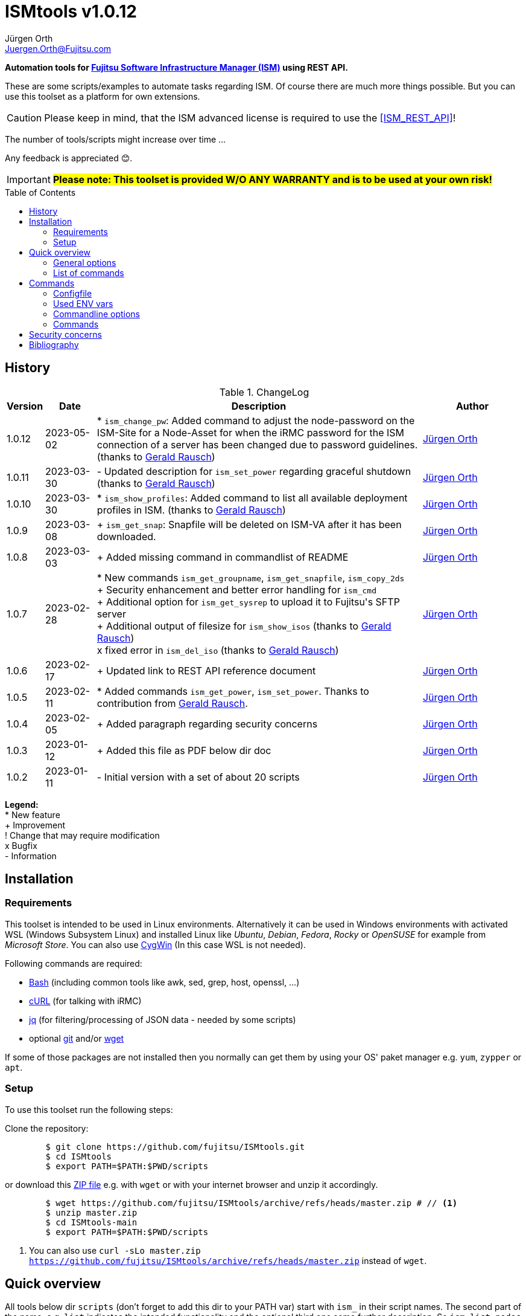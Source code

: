 :author: Jürgen Orth
:email: Juergen.Orth@Fujitsu.com
:version: v1.0.12

:imagesdir: img/
:toc: preamble
ifdef::env-github[]
:tip-caption: :bulb:
:note-caption: :information_source:
:important-caption: :heavy_exclamation_mark:
:caution-caption: :fire:
:warning-caption: :warning:
:imagesdir: https://github.com/fujitsu/ISMtools/blob/master/img/
endif::[]
= ISMtools {version}

[.lead]
*Automation tools for https://www.fujitsu.com/de/products/computing/servers/infrastructure-management/[Fujitsu Software Infrastructure Manager (ISM)] using REST API.*

These are some scripts/examples to automate tasks regarding ISM. Of course there are much more things possible. But you can use this toolset as a platform for own extensions.

CAUTION: Please keep in mind, that the ISM advanced license is required to use the <<ISM_REST_API>>! 
 
The number of tools/scripts might increase over time ...

Any feedback is appreciated 😊.

IMPORTANT: *#Please note: This toolset is provided W/O ANY WARRANTY and is to be used at your own risk!#*  

== History
.ChangeLog
[options="header"]
[cols="5%,10%,65%,20%"]
|=================
|Version|Date|Description|Author
|1.0.12|2023-05-02|* `ism_change_pw`: Added command to adjust the node-password on the ISM-Site for a Node-Asset for when the iRMC password for the ISM connection of a server has been changed due to password guidelines. (thanks to mailto:Gerald.Rausch@Fujitsu.com[Gerald Rausch])|mailto:{email}[{Author}]
|1.0.11|2023-03-30|- Updated description for `ism_set_power` regarding graceful shutdown (thanks to mailto:Gerald.Rausch@Fujitsu.com[Gerald Rausch])|mailto:{email}[{Author}]
|1.0.10|2023-03-30|* `ism_show_profiles`: Added command to list all available deployment profiles in ISM. (thanks to mailto:Gerald.Rausch@Fujitsu.com[Gerald Rausch])|mailto:{email}[{Author}]
|1.0.9|2023-03-08|+ `ism_get_snap`: Snapfile will be deleted on ISM-VA after it has been downloaded.|mailto:{email}[{Author}]
|1.0.8|2023-03-03|+ Added missing command in commandlist of README|mailto:{email}[{Author}]
|1.0.7|2023-02-28|
* New commands `ism_get_groupname`, `ism_get_snapfile`, `ism_copy_2ds` +
+ Security enhancement and better error handling for `ism_cmd` +
+ Additional option for `ism_get_sysrep` to upload it to Fujitsu\'s SFTP server +
+ Additional output of filesize for `ism_show_isos` (thanks to mailto:Gerald.Rausch@Fujitsu.com[Gerald Rausch]) +
x fixed error in `ism_del_iso` (thanks to mailto:Gerald.Rausch@Fujitsu.com[Gerald Rausch])
|mailto:{email}[{Author}]
|1.0.6|2023-02-17|+ Updated link to REST API reference document|mailto:{email}[{Author}]
|1.0.5|2023-02-11|* Added commands `ism_get_power`, `ism_set_power`. Thanks to contribution from mailto:Gerald.Rausch@Fujitsu.com[Gerald Rausch].|mailto:{email}[{Author}]
|1.0.4|2023-02-05|+ Added paragraph regarding security concerns|mailto:{email}[{Author}]
|1.0.3|2023-01-12|+ Added this file as PDF below dir doc|mailto:{email}[{Author}]
|1.0.2|2023-01-11|- Initial version with a set of about 20 scripts|mailto:{email}[{Author}]
|=================

*Legend:* +
* New feature +
+ Improvement +
! Change that may require modification +
x Bugfix +
- Information

== Installation
=== Requirements
This toolset is intended to be used in Linux environments. Alternatively it can be used in Windows environments with activated WSL (Windows Subsystem Linux) and installed Linux like _Ubuntu_, _Debian_, _Fedora_, _Rocky_ or _OpenSUSE_ for example from _Microsoft Store_. You can also use https://cygwin.org[CygWin] (In this case WSL is not needed).

Following commands are required:

* https://www.gnu.org/software/bash/[Bash] (including common tools like awk, sed, grep, host, openssl, ...)

* https://curl.se/[cURL] (for talking with iRMC)

* https://stedolan.github.io/jq/[jq] (for filtering/processing of JSON data - needed by some scripts)

* optional https://git-scm.com/[git] and/or https://www.gnu.org/software/wget/[wget]

If some of those packages are not installed then you normally can get them by using your OS' paket manager e.g. `yum`, `zypper` or `apt`.

=== Setup
To use this toolset run the following steps:

Clone the repository:
[source,shell,indent=8]
----
$ git clone https://github.com/fujitsu/ISMtools.git
$ cd ISMtools
$ export PATH=$PATH:$PWD/scripts
----
or download this https://github.com/fujitsu/ISMtools/archive/refs/heads/master.zip[ZIP file] e.g. with `wget` or with your internet browser and unzip it accordingly.
[source,shell,indent=8]
----
$ wget https://github.com/fujitsu/ISMtools/archive/refs/heads/master.zip # // <1>
$ unzip master.zip
$ cd ISMtools-main
$ export PATH=$PATH:$PWD/scripts
----
<1> You can also use `curl -sLo master.zip https://github.com/fujitsu/ISMtools/archive/refs/heads/master.zip` instead of `wget`.

== Quick overview
All tools below dir `scripts` (don't forget to add this dir to your PATH var) start with `ism_` in their script names. The second part of the name, e.g. `list` indicates the intended functionality and the optional third one some further description. So `ism_list_nodes` will list all registered nodes in formatted JSON format whereas `ism_show_racks` will display all _RackIds_ and their corresponding _RackNames_ in a formatted table view.

'''
=== General options
All scripts have a basic set of options. Some might have more options as described later in this document.

* `-h` for usage help
* `-i` to define ISM VA (overrides default in `.ism_env`)
* `-u` to enter user credentials  (overrides default in `.ism_env`)
* `-d` to set a debug level (overrides default in `.ism_env`)

WARNING: Please consider the <<security>>.

Additional you can define ENV vars `ISM_VA` (ISM virtual appliance), `ISM_USER` or `DEBUG` like `export ISM_VA=myism.mydomain.net:25566`, which override defaults in `.ism_env`, too. Precedence is: Commandline option, ENV var, config file.

'''
=== List of commands
* <<Configfile>>  +
Configuration file `.ism_env` is mainly used to define common settings like IP address of ISM-VA, username, password, ... +
There are also some helper functions included.

* <<ism_show_env>> +
Displays the effective settings depending on the configuration file, ENV vars or given options.

* <<ism_chk_con>> +
Displays output of `ism_show_env` and checks the connection to the ISM VA to see if you can communicate with the REST API and everything is fine (password or session id for example).

* <<ism_login>> +
Creates an ISM session. Should be used like `eval $(ism_login)`.

* <<ism_logout>> +
Ends an ISM session. Should be used like `eval $(ism_logout)`.

* <<ism_change_pw>> +
Adjusts the node-password on the ISM-Site for a Node-Asset for when the iRMC password for the ISM connection of a server has been changed due to password guidelines. 

* <<ism_cmd>> +
Basic command to use the REST API. Used by all other commands. Output is native JSON.

* <<ism_list_assets>> +
List all asset information in formatted JSON format.

* <<ism_list_firmware>> +
List all firmware information in formatted JSON format.

* <<ism_list_inventory>> +
List all inventory information in formatted JSON format.

* <<ism_list_events>> +
List all events for a given node in formatted JSON format.

* <<ism_list_nodes>> +
List all node information in formatted JSON format.

* <<ism_list_traps>> +
List all traps for given node in formatted JSON format.

* <<ism_j2c>> +
Converts output of `ism_list_*` commands from JSON to CSV with the specified columns.

* <<ism_get_nodeid>> +
Displays the _NodeId_ of given node.

* <<ism_get_rackid>> +
Displays the _RackId_ of given rack name.

* <<ism_get_groupname>> +
Displays the _groupname_ of current user.

* <<ism_get_sysrep>> +
Creates and downloads ZIP file with system event log and SystemReport from iRMC (XML-Format).

* <<ism_get_snap>> +
Creates and downloads ISM snap file (ZIP-Format).

* <<ism_get_power>> +
Gets the power status of a node.

* <<ism_set_power>> +
Sets the power status of a node.

* <<ism_add_server>> +
Registers servers listed in given input file.

* <<ism_run_refreshnodes>> +
Updates/refreshs the info and status of nodes.

* <<ism_run_gfupdate>> +
Updates the ISM internal repository from _GlobalFlash_. With option `-s` only firmware for registered components are downloaded.

* <<ism_set_thresholds>> +
Sets power thresholds for all/given nodes.

* <<ism_show_racks>> +
Display an overview of racks with _RackId_ and _RackName_.

* <<ism_show_profiles>> +
List all available deployment profiles in ISM.

* <<ism_show_isos>> +
Display imported ISO files.

* <<ism_del_iso>> +
Deletes given ISO. Without param the command runs in interactive mode.


== Commands
=== Configfile
`.ism_env` contains defaults to make things more comfortable.
[source,shell,indent=8]
----
#!/bin/bash
# (c) Juergen Orth ;-)
# $Id: README.adoc 176 2023-03-29 10:14:32Z HMBJOrth $
# for documentation see https://github.com/fujitsu/ISMtools
#
# Settings and tools for ISMtools based on bash and curl

# IP, Name or FQDN of ISM VA with optional portnumber
ISM_VA_DEFAULT=ism.customer.net
# ISM VA default portnumber
ISM_PORT_DEFAULT=25566
# User and passwort. Format username:password
ISM_USER_DEFAULT=administrator:admin
# Debug settings: 0=none, 1=few, 2=more, 3=much more debug output
DEBUG_DEFAULT=0

# CERT file. Doesn't matter if available.
CACERT=${0%/*}/DCMA.crt
# Default options for cURL - --silent suppresses progress bar
CURLOPTIONS="--silent --show-error"
# LOGFILE: to see some log output of commands
LOGFILE=/tmp/ISMtools-$$.log
# OUTPUTFILE: to see some output of commands
OUTPUTFILE=/tmp/ISMtools-$$.zip
# TMPFILE: for temporary files
TMPFILE=/tmp/ISMtools-$$
# SNAPDAYS: Period for snap files (current date -SNAPDAYS back)
SNAPDAYS=0
# SNAPMODE: Defines mode (full or part) of snap file
SNAPMODE=full

##########################################################
# Don't change lines below
##########################################################

# Define vars PROG, DIR and expand PATH to find subcommands
... (truncated)
----

=== Used ENV vars
* `ISM_VA`: IP-address, name or FQDN of iRMC and optional port number like `ism.customer.net:4711`.
* `ISM_USER`: User credentials in format `user:password`  
* `DEBUG`: If set (e.g. `export DEBUG=1`) the scripts will output debug information to _stderr_. As higher the number as more output will be produced.
* `ISM_session`: These var is set by command `eval $(ism_login)` and is used to handle ISM sessions. They should be unset with command `eval $(ism_logout)`.
* `WARNING`: If set a warning message appears when https data is not confirmed by certificate. Use it like `export WARNING=true`.

=== Commandline options
Generic options for all commands:

* `-h` +
Gives a short overview for possible options of a command.
* `-i <ISMname>|<ISMip>|<ISMfqdn>[:<portnum>]` +
Overrides settings in `.ism_env` and ENV var `ISM_VA`.
* `-u <username>:<password>` +
Overrides settings in `.ism_env` and ENV var `ISM_USER`.
* `-d <debuglevel>` +
Overrides settings in `.ism_env` and ENV var `DEBUG`.

These general options are not described again below.
Further options that are specific for some command will be explained at the corresponding command.


=== Commands

[[ism_show_env]]
==== `ism_show_env`
Display the current environment that would be effective when running one of `irmc_xxx` scripts: 

[source,shell,indent=8]
----
$ ism_show_env -i 10.172.125.109
2022-12-23 11:44:51 -- Effective settings:
                        ISM_VA:       10.172.125.109:25566
                        ISM_FQDN:     tvm-ism109.bupc-test.hmb.fsc.net.
                        ISM_IP:       10.172.125.109
                        ISM_USER:     administrator:admin
                        ISM_session:
                        CACERT:       /tmp/ism/DCMA.crt
                        JSON:         jq . <1>

----
<1> The `jq` tool is available which is needed for some scripts.

[[ism_chk_con]]
==== `ism_chk_con`
This command checks the connection. So you can see if you can use the REST API of ISM_VA. Additional the current settings from <<ism_show_env>> are displayed.

[source,shell,indent=8]
----
$ ism_chk_con -i 10.172.125.109
2022-12-23 11:58:51 -- Effective settings:
                        ISM_VA:       10.172.125.109:25566
                        ISM_FQDN:     tvm-ism109.bupc-test.hmb.fsc.net.
                        ISM_IP:       10.172.125.109
                        ISM_USER:     administrator:admin
                        ISM_session:
                        CACERT:       /tmp/ism/DCMA.crt
                        JSON:         jq .
2022-12-23 11:58:52 -- Connection OK <1>

$ ism_chk_con -i 10.172.125.109 -u administrator:wrongPW
2022-12-23 12:03:38 -- Effective settings:
                        ISM_VA:       10.172.125.109:25566
                        ISM_FQDN:     tvm-ism109.bupc-test.hmb.fsc.net.
                        ISM_IP:       10.172.125.109
                        ISM_USER:     administrator:wrongPW
                        ISM_session:
                        CACERT:       /tmp/ism/DCMA.crt
                        JSON:         jq .
2022-12-23 12:03:39 -- NO Connection <2>
----
<1> This connection is working
<2> This connection couldn't be established

[[ism_login]]
==== `ism_login`
Used for initiating an ISM session and setting of the required ENV var `ISM_session`. Usage: `eval $(ism_login)`. With an established session there is no need for authentication overhead when doing several requests in a row. Please notice that sessions expire after some time of inactivity!
[source,shell,indent=8]
----
$ eval $(ism_login -i 10.172.125.109)
$ ism_show_env
2022-12-23 12:15:12 -- Effective settings:
                        ISM_VA:       ism.customer.net:25566
                        ISM_FQDN:     ism.customer.net
                        ISM_IP:       169.254.254.254
                        ISM_USER:     administrator:admin
                        ISM_session:  d1b2533efc595f2ef535d97941d80e35 <1>
                        CACERT:       /tmp/ism/DCMA.crt
                        JSON:         jq .
----
<1> This session id is used for further requests.

[[ism_logout]]
==== `ism_logout`
Used for destroying an ISM session and unsetting the session related ENV var. Usage: `eval $(ism_logout)`

[[ism_change_pw]]
==== `ism_change_pw`
Description:                                                                                                                                          
This tool can be used if the iRMC password for the ISM connection of a server has been changed due to password guidelines - for example by the iRMC REST API tool "chpw" - and it also needs to be adjusted on the ISM.
Recommendation: Before changing the passwords via “ism_change_pw”, a VMware snapshot of the ISM should be created so that the newly set passwords can be reset to the original passwords in certain situations.

syntax:
`ism_change_pw <Filter=Value> <new Password>`

Examples:
----
$ ism_change_pw "name=TX2550M5-1-55" <new Password>
2023-04-05 19:09:24 -- Adjusting the node-password on the ISM-Site for the Node-Asset TX2550M5-1-55 ...


$ ism_change_pw "nodegroupid=10&model=PRIMERGY RX2520 M4" <new Password>
2023-04-05 19:01:42 -- Adjusting the node-password on the ISM-Site for the Node-Asset RX2520M4-2-63 ...


$ ism_change_pw "nodegroupid=10&nodetag=pw-tst" <new Password>
2023-04-05 19:06:17 -- Adjusting the node-password on the ISM-Site for the Node-Asset RX2520M4-2-63 ...
2023-04-05 19:06:24 -- Adjusting the node-password on the ISM-Site for the Node-Asset TX2550M5-1-55 ...
----

[[ism_cmd]]
==== `ism_cmd`
Basic command to perfom REST API tasks: Usage: `ism_cmd get|post|patch|delete <endpoint> [other options ..]`. You can write the method in lower or upper case letters and use <endpoint> w/ or w/o leading "/". 

Output is in formatted JSON format (one very long line). To beautify output and make it easier to read you can pipe the output to `jq .` or `python -m json.tool` for example. 

TIP: Possible tool for formatting is displayed in output of <<_ism_show_env>> at entry _JSON_.

So if you have some documentation in [ISM_REST_API] like:

image::REST_example_from_spec.png[alt=REST: Example from REST API referencei,width=800,align=center]

then you can use `ism_cmd` in the following manner:

Example: 
[source,shell,indent=8]
----
$ ism_cmd GET /nodes <1>
{"MessageInfo":[],"SchemaType":"https://10.172.125.109:25566/ism/schema/v2/Nodes/Nodes-GET-Out.0.0.1.json","IsmBody":{"Nodes":[{"AdditionalData":{},"Fabric":[],"ParentFabricId":null,"DataCenterInfo":{"DcId":null,"Name":null},"SlotNum":null,"UpdateDate":"2022-12-23T06:44:41.931Z","ChildNodeList":[],"IpAddress":"10.172.124.85","Model":"PRIMERGY RX100 S8","Status":"Normal","Description":null,"AlarmStatus":"Warning","Type":"server","NodeGroupId":8,"NodeTagList":[],"IpVersion":"V4"
... (truncated)
----
<1> `ism_cmd get nodes` or `ism_cmd get "nodes?name=mynodename"` would also be valid examples.

[[ism_list_assets]]
==== `ism_list_assets`
List all assets in formatted JSON format.

[source,shell,indent=8]
----
List all inventory data in formatted JSON format.$ ism_list_assets
{
  "MessageInfo": [],
  "SchemaType": "https://10.172.125.85:25566/ism/schema/v2/Nodes/NodesInventory-GET-Out.0.0.1.json",
  "IsmBody": {
    "Nodes": [
      {
        "Manufacture": "FUJITSU",
        "MacAddress": "b0-ac-fa-a0-65-cf",
        "Wwnn": null,
        "VariableData": {
          "Firmware": [
            {
              "Function": null,
              "Slot": null,
              "Type": "storage",
              "Name": "ET203AU",
              "Unified": null,
              "Bus": null,
              "Device": null,
              "Model": "ET203AU",
              "Segment": null,
              "FirmwareVersion": "V10L90-3000"
            }
          ],
          "Raid": [
            {
              "Status": "Available",
              "Name": "EXCP0000",
              "Level": "RAID0",
              "Disks": 1,
              "Number": 0,
              "FreeCapacity": 0,
              "TotalCapacity": 374528
            },
... (truncated)
----

[[ism_list_firmware]]
==== `ism_list_firmware`
List all firmware data in formatted JSON format. This is nearly the same as <<ism_list_assets>>. The difference is that only _Firmware_ will be displayes in _VariableData_. So output size is much smaller.

[source,shell,indent=8]
----
$ ism_list_firmware
{
  "MessageInfo": [],
  "SchemaType": "https://10.172.125.85:25566/ism/schema/v2/Nodes/NodesInventory-GET-Out.0.0.1.json",
  "IsmBody": {
    "Nodes": [
      {
        "Manufacture": "FUJITSU",
        "MacAddress": "b0-ac-fa-a0-65-cf",
        "Wwnn": null,
        "VariableData": {
          "Firmware": [
            {
              "Function": null,
              "Slot": null,
              "Type": "storage",
              "Name": "ET203AU",
              "Unified": null,
              "Bus": null,
              "Device": null,
              "Model": "ET203AU",
              "Segment": null,
              "FirmwareVersion": "V10L90-3000"
            }
          ]
        },
        "Name": "ET-DX200S3-C11",
        "HardwareLogTarget": 1,
        "SerialNumber": "4601547358",
        "ServerViewLogTarget": 0,
        "NodeId": 10115,
        "ProductName": "ETERNUSDXLS3 ET203AU",
        "UpdateDate": "2023-01-05T06:36:03.270Z",
        "Progress": "Complete",
        "RaidLogTarget": 0,
        "SoftwareLogTarget": 0
      },
... (truncated)
----

[[ism_list_inventory]]
==== `ism_list_inventory`

List all inventory data in formatted JSON format.

[source,shell,indent=8]
----
$ ism_list_inventory
{
  "MessageInfo": [],
  "SchemaType": "https://10.172.125.85:25566/ism/schema/v2/Nodes/NodesInventory-GET-Out.0.0.1.json",
  "IsmBody": {
    "Nodes": [
      {
        "Manufacture": "FUJITSU",
        "MacAddress": "b0-ac-fa-a0-65-cf",
        "Wwnn": null,
        "VariableData": {
          "Firmware": [
            {
              "Function": null,
              "Slot": null,
              "Type": "storage",
              "Name": "ET203AU",
              "Unified": null,
              "Bus": null,
              "Device": null,
              "Model": "ET203AU",
              "Segment": null,
              "FirmwareVersion": "V10L90-3000"
            }
          ],
          "Raid": [
            {
              "Status": "Available",
              "Name": "EXCP0000",
              "Level": "RAID0",
              "Disks": 1,
              "Number": 0,
              "FreeCapacity": 0,
              "TotalCapacity": 374528
            },
... (truncated)
----

[[ism_list_events]]
==== `ism_list_events <nodename>|<nodeip>|<nodesn>`

List all events in formatted JSON format for given node.

[source,shell,indent=8]
----
$ ism_list_events EWAL001056
{
  "SchemaType": "https://10.172.125.85:25566/ism/schema/v2/Event/EventHistoryEventShow-GET-Out.0.0.1.json",
  "MessageInfo": [],
  "IsmBody": {
    "Logs": [
      {
        "Id": "478966",
        "OccurrenceDate": "2023-01-05T09:31:15.547Z",
        "Type": "asynchronous operation complete",
        "Level": "info",
        "MessageId": "10020303",
        "Message": "Reacquisition of node information was completed.",
        "TargetInfo": {
          "Name": "rx4770m6-4-112",
          "ResourceIdType": "NodeId",
          "ResourceId": 10180
        },
        "Operator": null
      },
... (truncated)
----

[[ism_list_nodes]]
==== `ism_list_nodes [<filter>]`
List all node data (that is accessible for the user group the current user belongs to) in formatted JSON format. Output can be filtered with following filter keywords (that can be combined if nececssary):

[#filter]
Possible filter keywords are:

`name, type, model, ipaddress, rackid, floorid, dcid, nodegroupid, status, alarmstatus, nodetag, uniqinfo`

So if you want to output all data of nodes for a given _rack id_ that are in status _Warning_ then you could do it like this:

[source,shell,indent=8]
----
$ ism_list_nodes "rackid=1&status=Warning" <1>
{
  "MessageInfo": [],
  "SchemaType": "https://10.172.125.85:25566/ism/schema/v2/Nodes/Nodes-GET-Out.0.0.1.json",
  "IsmBody": {
    "Nodes": [
      {
        "AdditionalData": {},
        "Fabric": [],
        "ParentFabricId": null,
        "DataCenterInfo": {
          "DcId": 1,
          "Name": "TEST DC FFM"
        },
        ... (truncated)

----

<1> Please note that you have to use single or double quotes for the filter as the "&" character has a special meaning for the bash interpreter.

[[ism_list_traps]]
==== `ism_list_traps <nodename>|<nodeip>|<nodesn>`
List all traps in formatted JSON format for a given node.

[source,shell,indent=8]
----
$ ism_list_traps EWAB001946 <1>
{
  "MessageInfo": [],
  "SchemaType": "https://10.172.125.85:25566/ism/schema/v2/Event/EventHistoryTrap-GET-Out.0.0.1.json",
  "IsmBody": {
    "TrapLogs": [
      {
        "TrapLogId": "3252753",
        "TrapMessage": "Received from 10.172.126.150. Authentication failure: Unauthorized message received.",
        "ResourceType": "Node",
        "TimeStamp": "2023-01-05T08:28:27.989Z",
        "OID": ".1.3.6.1.6.3.1.1.5.5",
        "TrapType": "authenticationFailure",
        "ResourceId": 10145,
        "Severity": "Minor"
      },
... (truncated)
----

<1> In this example serial number is used to define node.

[[ism_j2c]]
==== `ism_j2c [*NODE*|EVENT|TRAP|FIRMWARE|ASSET|<ColumnSpec>]`
Converts JSON to CSV. JSON data is read from _STDIN_ and written to _STDOUT_. You can only specify keys at level three of the JSON input. 
Parameters `NODE`, `EVENT` etc. define example `_ColumnSpecs_` for the corresponding ism_list_* command. If no parameter is given then `NODE` is assumed.

[source,shell,indent=8]
----
$ ism_list_nodes "type=server&rackid=1" | ism_j2c '["UniqInfo","IpAddress"]' <1>
"sep=,"
"UniqInfo","IpAddress"
"MACK001036","10.172.124.101"
"EWAL001056","10.172.124.113"
"YLNS001039","10.172.124.125"
"YM6D024205","10.172.124.233"
"YLVT001989","10.172.124.87"
"YMSQ002118","10.172.124.225"
"YM6D009446","10.172.124.145"
"YLNV001022","10.172.124.203"
"YMTJ001026","10.172.124.221"
"YM6D024204","10.172.124.231"
----

<1> Please note the quoting which is necessary!

[[ism_get_nodeid]]
==== `ism_get_nodeid <nodename>|<nodeip>|<nodesn>`
Extracts the NodeId for the specified node. If the name contains spaces or other special characters it has to be quoted.

[source,shell,indent=8]
----
$ ism_get_nodeid EWAL001056
10180
----

[[ism_get_rackid]]
==== `ism_get_rackid <RackName>`
Extracts the RackId for a given Rackname. If the name contains spaces or other special characters it has to be quoted.

[source,shell,indent=8]
----
$ ism_get_rackid "HQ Server Rack #1"
9
----

[[ism_get_groupname]]
==== `ism_get_groupname`
Shows the groupname for the current user. Is sometimes needed to determine file location below FTP root directory.

[source,shell,indent=8]
----
$ ism_get_groupname
Administrator
----

[[ism_get_sysrep]]
==== `ism_get_sysrep [-o <outputfile>] [-c] <nodename>|<nodeip>|<nodesn>`
Creates and downloads a System-Report ZIP file which contains the system report and the system event log (SEL). If no outputfile is given then default value _OUTPUTFILE_ defined in <<Configfile>> is used. With option `-c` the output file is copied afterwards to Fujitsu\'s SFTP server to directory `/incoming`.

[source,shell,indent=8]
----
$ ism_get_sysrep EWAL001056
2023-01-05 10:16:22 -- Log in to ISM if necessary ...
2023-01-05 10:16:25 --    Session_Id=fc045d8db0565cb83f8e1f649202cab7
2023-01-05 10:16:26 -- Retrieving NodeId
2023-01-05 10:16:28 --    NodeId=10180 for EWAL001056
2023-01-05 10:16:28 -- Start Systemreport generation
2023-01-05 10:16:30 --    TaskId=396 - waiting for finishing  ...
2023-01-05 10:16:52 -- Complete Success
2023-01-05 10:16:53 -- Creating Systemreport
2023-01-05 10:16:54 --    TaskId=397 - waiting for finishing
2023-01-05 10:16:57 -- Complete Success
2023-01-05 10:16:57 -- Create ZIP file
2023-01-05 10:16:59 --    ZIP file=https://10.172.125.85:25566/ism/data/export/Administrator/transfer/Archive/fc045d8db0565cb83f8e1f649202cab7/download/archivedlog/397/ArchivedLog_20230105101654.zip
2023-01-05 10:16:59 -- Download ZIP file to /tmp/ISMtools.out
2023-01-05 10:17:04 -- Result file /tmp/ISMtools.out (Size=39K / Type=ZIP)
2023-01-05 10:17:04 -- Logging out
2023-01-05 10:17:06 -- Finished
----

[[ism_get_snap]]
==== `ism_get_snap [-t <days>] [-m part|full] [-c]`
Creates and downloads an ISM snap file (ZIP format) that can be used for support issues. You can specify the period in _days_ of log files that should be retrieved by parameter `-t`. If no time spec is given then default value _SNAPDAYS_ defined in <<Configfile>> is used. Using `-m` option allows to define whether to generate a full or a partial snap. Default _SNAPMODE_ is defined in <<Configfile>>. With option `-c` the snap file is copied afterwards to Fujitsu\'s SFTP server to directory `/incoming`. After downloading the snap file to your local machine it is deleted at the ISM-VA.

[source,shell,indent=8]
----
$ ism_get_snap -m full -t 2
2023-02-28 10:15:35 -- Log in to ISM if necessary ...
2023-02-28 10:15:35 --    Session_Id=87d2fca86a635f4f3143f8a3aeb8b73c
2023-02-28 10:15:35 -- Generating snapfile ...
2023-02-28 10:15:37 --    TaskId=77 - waiting for finishing  ....................
2023-02-28 10:17:25 --    Complete Success
2023-02-28 10:17:30 -- Starting download of snapfile ...
2023-02-28 10:17:30 --    Snapfile ismsnap-77-20230228101537-20230226-20230301-20230226-20230301-full.zip (Size=13M/Type=ZIP)
2023-02-28 10:17:31 -- Deleting snapfile on ISM_VA
2023-02-28 10:17:35 -- Logging out
----

[[ism_copy_2ds]]
==== `ism_copy_2ds <file> [<file> ..]`
Copies one or more files to the `/incoming` directory of Fujitsu's SFTP server. If asked you can use _ftp_ as password.

[source,shell,indent=8]
----
$ ism_copy_2ds ismsnap-77-20230228101537-20230226-20230301-20230226-20230301-full.zip
2023-02-28 10:45:49 -- Transferring ismsnap-77-20230228101537-20230226-20230301-20230226-20230301-full.zip to datastore.ts.fujitsu.com:/incoming/ismsnap-77-20230228101537-20230226-20230301-20230226-20230301-full.zip
2023-02-28 10:45:53 --   done
----

[[ism_get_power]]
==== `ism_get_power <nodename>|<nodeip>|<nodesn>`
Get the current power status of a given node. You can see an example at the `ism_set_power` command below.

[[ism_set_power]]
==== `ism_set_power <nodename>|<nodeip>|<nodesn> Shutdown|PowerOn`
Set the current power status of a node to the given state.

CAUTION: Please note: A graceful shutdown is only possible for systems with enabled ACPI support (Advanced Configuration and Power Interface)!

[source,shell,indent=8]
----
$ ism_get_power RX2520M4-XXXX <1>
Off

$ ism_set_power RX2520M4-XXXX PowerOn <2>
{
  "SchemaType": "https://192.168.xxx.xxx:25566/ism/schema/v2/Nodes/NodesNodeIdPower-PATCH-Out.0.0.1.json",
  "MessageInfo": [],
  "IsmBody": {
    "Parts": [
      {
        "Name": "PowerManagement",
        "PowerStatus": "On"
      }
    ]
  }
}

$ ism_get_power RX2520M4-XXXX <1>
On
----

<1> Read the current power status
<2> Change the power status

[[ism_add_server]]
==== `ism_add_server [<inputfile>]`
Registers new servers to your ISM VA. Input data is read from _inputfile_. If it is omitted then default file `ism_nodes.csv` in the same directory as the `ism_add_server` command is taken. The syntax can be seen in example below. Empty lines and such with "#" at the beginning are ignored. If you do not like to enter mounting position enter `null` for the corresponding entry.

[source,shell,indent=8]
----
$ cat ism_nodes.csv
MODEL;NAME;DESC;SERVER;USER;PW;RACK;POS;HE;TAGS
PRIMERGY RX2540 M6;REST-Demo1;Added by script;10.172.124.223;admin;admin;9;36;2;REST-API Testserver JO
PRIMERGY RX4770 M4;REST-Demo2;Added by script;10.172.124.247;admin;admin;9;38;2;REST-API Testserver JO
PRIMERGY RX2530 M1;REST-Demo3;Added by script;10.172.124.147;admin;admin;9;40;1;REST-API Testserver JO

$ ism_add_server ism_nodes.csv
2023-01-05 17:18:20 -- Registering node 10.172.124.223 ... OK
2023-01-05 17:18:29 -- BG-Retrieving information from NodeID 10290 ... PID=2635
-------------------------------------------------------------------------------
2023-01-05 17:18:30 -- Registering node 10.172.124.247 ... OK
2023-01-05 17:18:38 -- BG-Retrieving information from NodeID 10291 ... PID=2671
-------------------------------------------------------------------------------
2023-01-05 17:18:39 -- Registering node 10.172.124.147 ... OK
2023-01-05 17:18:48 -- BG-Retrieving information from NodeID 10292 ... PID=2707
-------------------------------------------------------------------------------
----

After this the new servers should appear within 3D view:

image::3Dview.png[alt=REST: Example for new servers added by REST API,align=center]

[[ism_run_refreshnodes]]
==== `ism_run_refreshnodes [<filter>]`
Retrieves current node infos. Without argument all nodes are refreshed. If you want to refresh only specific nodes just enter a <<filter>>. 

This might be useful to update node infos after changes (e.g. FW) as ISM does this only once a day.

[source,shell,indent=8]
----
$ ism_run_refreshnodes "type=server&rackid=1"
2023-01-05 10:29:40 -- Reading node list ...
2023-01-05 10:29:44 -- BG refreshing NodeId 10177 (10.172.124.101) [PID=2264]
2023-01-05 10:29:44 -- BG refreshing NodeId 10180 (10.172.124.113) [PID=2266]
2023-01-05 10:29:44 -- BG refreshing NodeId 10181 (10.172.124.125) [PID=2269]
2023-01-05 10:29:45 -- BG refreshing NodeId 10118 (10.172.124.233) [PID=2274]
2023-01-05 10:29:45 -- BG refreshing NodeId 10157 (10.172.124.87) [PID=2280]
2023-01-05 10:29:45 -- BG refreshing NodeId 10191 (10.172.124.225) [PID=2286]
2023-01-05 10:29:46 -- BG refreshing NodeId 10192 (10.172.124.145) [PID=2293]
2023-01-05 10:29:47 -- BG refreshing NodeId 10230 (10.172.124.203) [PID=2301]
2023-01-05 10:29:47 -- BG refreshing NodeId 10143 (10.172.124.221) [PID=2306]
2023-01-05 10:29:48 -- BG refreshing NodeId 10117 (10.172.124.231) [PID=2313]
----

[[ism_run_gfupdate]]
==== `ism_run_gfupdate [-s]`
This command refreshs (synchronizes) the ISM VA internal repository with Fujitsu\'s internet repository (aka GlobalFlash). Without argument all available firmware/driver components are downloaded. When you use option `-s` then it runs in _smart_ mode which means only software components are downloaded for servers and their components that are registered in ISM VA.

CAUTION: You should have enough disk space within your ISM VA to prevent it from running out of space. The whole GlobalFlash repository needs more than 20 GByte!

As it is a good idea to synchronize your ISM VA repository on regurlar schedule you should add a line to your crontab to archive this like:

`0 23 * * * ism_run_gfupdate -s`

Then this job is done each day at 11pm.

[source,shell,indent=8]
----
$ ism_run_gfupdate -s
2023-01-05 18:27:35 -- Retrieving meta data - Please wait ~2 minutes ...  done
2023-01-05 18:28:56 -- Saving meta data.
2023-01-05 18:29:00 -- Smart filtering in progress. This takes some time ...
2023-01-05 18:29:29 -- Starting download of firmware/drivers ...
{
  "SchemaType": "https://10.172.125.85:25566/ism/schema/v2/System/SystemSettingsFirmwareFtsFirmwareDownload-POST-Out.0.0.1.json",
  "MessageInfo": [],
  "IsmBody": {
    "TaskId": "398",
    "CancelUri": "https://10.172.125.85:25566/ism/api/v2/system/settings/firmware/ftsfirmware/download/cancel"
  }
}
2023-01-05 18:29:35 -- Cleaning up.
----

Then you can see a task within the GUI that is downloading the required software components to ISM VA. Of course this task can take a long time depending on how many components have to be downloaded.

image::GlobalFlashUpdate.png[REST: Example for automatic GlobalFlash update]


[[ism_set_thresholds]]
==== `ism_set_thresholds [<warn> [<critical> [<filter>]]]`
This command defines some power threscholds for nodes. If power consumption is about _warning_ or _critical_ threshold then an event is raised. Systems with warning or critical values can also be seen in 3D view when you select "Power Consumption".

Without arguments defaults values will be used. You can see them in the example below:

[source,shell,indent=8]
----
$ ism_set_thresholds
2023-01-05 17:58:23 -- Log in to ISM if necessary ...
2023-01-05 17:58:27 --    Session_Id=5f6b3a3fb9587f464dd62943d1acdadb
2023-01-05 17:58:27 -- Using filter "type=server&nodetag=powercheck"
2023-01-05 17:58:27 -- Setting upper power thresholds (300W/400W) to: rx100s8-124-84-irmc rx2530m6-4-77
2023-01-05 17:58:35 -- Logging out
----

[[ism_show_racks]]
==== `ism_show_racks`
Shows _RackId_ and _RackName_ for all racks as table.

[source,shell,indent=8]
----
$ ism_show_racks
RackId  RackName
======= ===============================
1       Test Rack #2 42HE
7       HQ Storage Rack #2
8       Test DC FFM #1 Storage Rack
9       HQ Server Rack #1
10      Test DC FFM #3 Infrastruktur Rack
14      R1
----

[[ism_show_profiles]]
==== `ism_show_profiles`
List all available deployment profiles in ISM.

TIP: To avoid line wrapping you can pipe output to `less -S`.

[source,shell,indent=8]
----
$ism_show_profiles

 ID Profile                                            Node               NodeIP-iRMC         Status Category            
=== ================================================== ================== =============== ========== ====================
 19 TX2550m5-9-25_PXE_ESXi_7U3                         TX2550M5-9-25      192.xxx.x.xx      assigned Server-TX           
 16 RX2520m4-7-33_PXE_ESXi_7U3                         RX2520M4-7-33      192.xxx.x.xx         error Server-RX           
  2 RX2540M2-9-6-wind2019                              RX2540M2-9-6       192.xxx.x.xx         error Server-RX           
 17 TX2550m5-9-25_PXE_SLES_15-4                        ---                ---             unassigned Server-TX           
  9 TX2550m5-9-25_PXE__use_existing                    ---                ---             unassigned Server-TX           
 14 RX2520m4-7-33_PXE_SLES_15-4                        ---                ---             unassigned Server-RX           
 13 snmptrapdest                                       ---                ---             unassigned Server-RX           
 12 RX2520m4-7-33_elcm__RAID0_win2019                  ---                ---             unassigned Server-RX           
 11 RX2520m4-7-33_PXE__use_existing_SATA               ---                ---             unassigned Server-RX           
 10 RX2520m4-7-33_PXE__use_existing_raid_copy          ---                ---             unassigned Server-RX           
  8 RX2520m4-7-33_PXE__use_existing_raid               ---                ---             unassigned Server-RX           
  7 RX2520m4-7-33_PXE_Sata_R1                          ---                ---             unassigned Server-RX           
  6 RX2520m4-7-33_elcm_copy                            ---                ---             unassigned Server-RX           
  5 RX2520m4-7-33_elcm                                 ---                ---             unassigned Server-RX           
  4 RX2520m4-7-33                                      ---                ---             unassigned Server-RX           
  3 RX2520M4-7-33-wind2019_copy                        ---                ---             unassigned Server-RX           
----

[[ism_show_isos]]
==== `ism_show_isos`
Shows the ISO files that have been uploaded to ISM VA.

[source,shell,indent=8]
----
$ ism_show_isos
 ID Filename                                                                MiB
=== ==================================================================== ======
  9 VMware-ESXi-7.0.3.update03-19193900-Fujitsu-v530-1.iso                  440
  2 VMware-ESXi-6.7.0-14320388-Fujitsu-v480-1.iso                           376
  3 en_windows_server_2019_updated_april_2020_x64_dvd_12d6dc63.iso         5125
 10 SVIM14.21.11.07.iso                                                    7493
 11 SLE-15-SP4-Full-x86_64-GM-Media1.iso                                  12438
  5 rhel-8.0-x86_64-dvd.iso                                                6774
  6 SVIM13.20.10.06.iso                                                    8117
  7 VMware_ESXi_7.0.0_15843807_Fujitsu_v500_1.iso                           369
  8 VMware-ESXi-7.0.1.update01-16850804-Fujitsu-v510-1.iso                  389
----

[[ism_del_iso]]
==== `ism_del_iso [<id>]`
Deletes uploaded ISO files. If no argument is given then it runs in interactive mode (can be cancelled by SIGINT signal, Ctrl-C).

[source,shell,indent=8]
----
$ ism_del_iso
 ID Filename
=== ==============================
  9 VMware-ESXi-7.0.3.update03-19193900-Fujitsu-v530-1.iso
  2 VMware-ESXi-6.7.0-14320388-Fujitsu-v480-1.iso
  3 en_windows_server_2019_updated_april_2020_x64_dvd_12d6dc63.iso
 10 SVIM14.21.11.07.iso
 11 SLE-15-SP4-Full-x86_64-GM-Media1.iso
  5 rhel-8.0-x86_64-dvd.iso
  6 SVIM13.20.10.06.iso
  7 VMware_ESXi_7.0.0_15843807_Fujitsu_v500_1.iso
  8 VMware-ESXi-7.0.1.update01-16850804-Fujitsu-v510-1.iso
Please enter ID that should be deleted (or q to quit):

... (truncated)
----

[[security]]
== Security concerns
Even if it is possible to enter user names and passwords via commandline parameters to all commands: This should be used only in non critical environments (e.g. for testing). Otherwise this data could be read by any other user (e.g. by `ps -ef`). 

The preferred and secure way to provide those critical data to the scripts is by defining those data in either `.ism_env` file, in your `~/.profile` (or `~/.bash_profile`) file or by exporting vars in your shell (e.g. `export ISM_USER=_administrator:mysecretpassword_`). 

WARNING: And of course, those files should be readable only by their owner (e.g. `chmod go-rwx .ism_env ~/.profile`)!

== Bibliography
[bibliography]
- [[[ISM_REST_API]]] Fujitsu: https://support.ts.fujitsu.com/dl?ID=1bc17707-0d8a-4dda-81b3-a06bd7e0910b[REST API Reference Manual]

'''

NOTE: Further links to documents, API specifications, tools and more can you find https://github.com/JuergenOrth/PRIMERGY[here].

TIP: You can convert/render this document to HTML with command line tool `asciidoc` or can open it in your favorite browser after installing the `Asciidoctor.js` addon.
